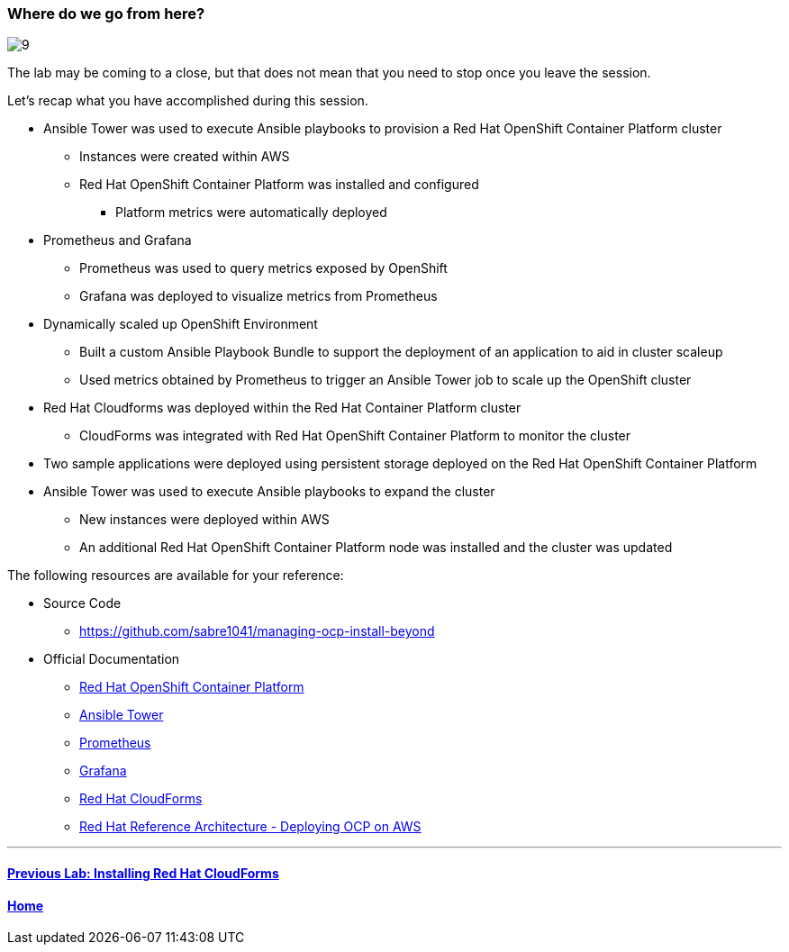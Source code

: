 === Where do we go from here?

image::../lab0/images/managing-ocp-overview/9.png[]

The lab may be coming to a close, but that does not mean that you need to stop once you leave the session.

Let’s recap what you have accomplished during this session.

* Ansible Tower was used to execute Ansible playbooks to provision a Red Hat OpenShift Container Platform cluster
    ** Instances were created within AWS
    ** Red Hat OpenShift Container Platform was installed and configured
        *** Platform metrics were automatically deployed
* Prometheus and Grafana
    ** Prometheus was used to query metrics exposed by OpenShift
    ** Grafana was deployed to visualize metrics from Prometheus
* Dynamically scaled up OpenShift Environment
   ** Built a custom Ansible Playbook Bundle to support the deployment of an application to aid in cluster scaleup
   ** Used metrics obtained by Prometheus to trigger an Ansible Tower job to scale up the OpenShift cluster
* Red Hat Cloudforms was deployed within the Red Hat Container Platform cluster
    ** CloudForms was integrated with Red Hat OpenShift Container Platform to monitor the cluster
* Two sample applications were deployed using persistent storage deployed on the Red Hat OpenShift Container Platform
* Ansible Tower was used to execute Ansible playbooks to expand the cluster
    ** New instances were deployed within AWS
    ** An additional Red Hat OpenShift Container Platform node was installed and the cluster was updated

The following resources are available for your reference:

* Source Code
    ** link:https://github.com/sabre1041/managing-ocp-install-beyond[https://github.com/sabre1041/managing-ocp-install-beyond]
* Official Documentation
    ** link:https://docs.openshift.com/[Red Hat OpenShift Container Platform]
    ** link:http://docs.ansible.com/ansible-tower/latest/html/userguide/index.html[Ansible Tower]
    ** link:https://prometheus.io/[Prometheus]
    ** link:https://grafana.com/[Grafana]
    ** link:https://access.redhat.com/documentation/en/red-hat-cloudforms/[Red Hat CloudForms]
    ** link:https://www.redhat.com/en/resources/deploying-openshift-container-platform-3-amazon-web-services[Red Hat Reference Architecture - Deploying OCP on AWS]

'''

==== <<../lab7/lab7.adoc#lab7,Previous Lab: Installing Red Hat CloudForms>>
==== <<../../README.adoc#lab1,Home>>

